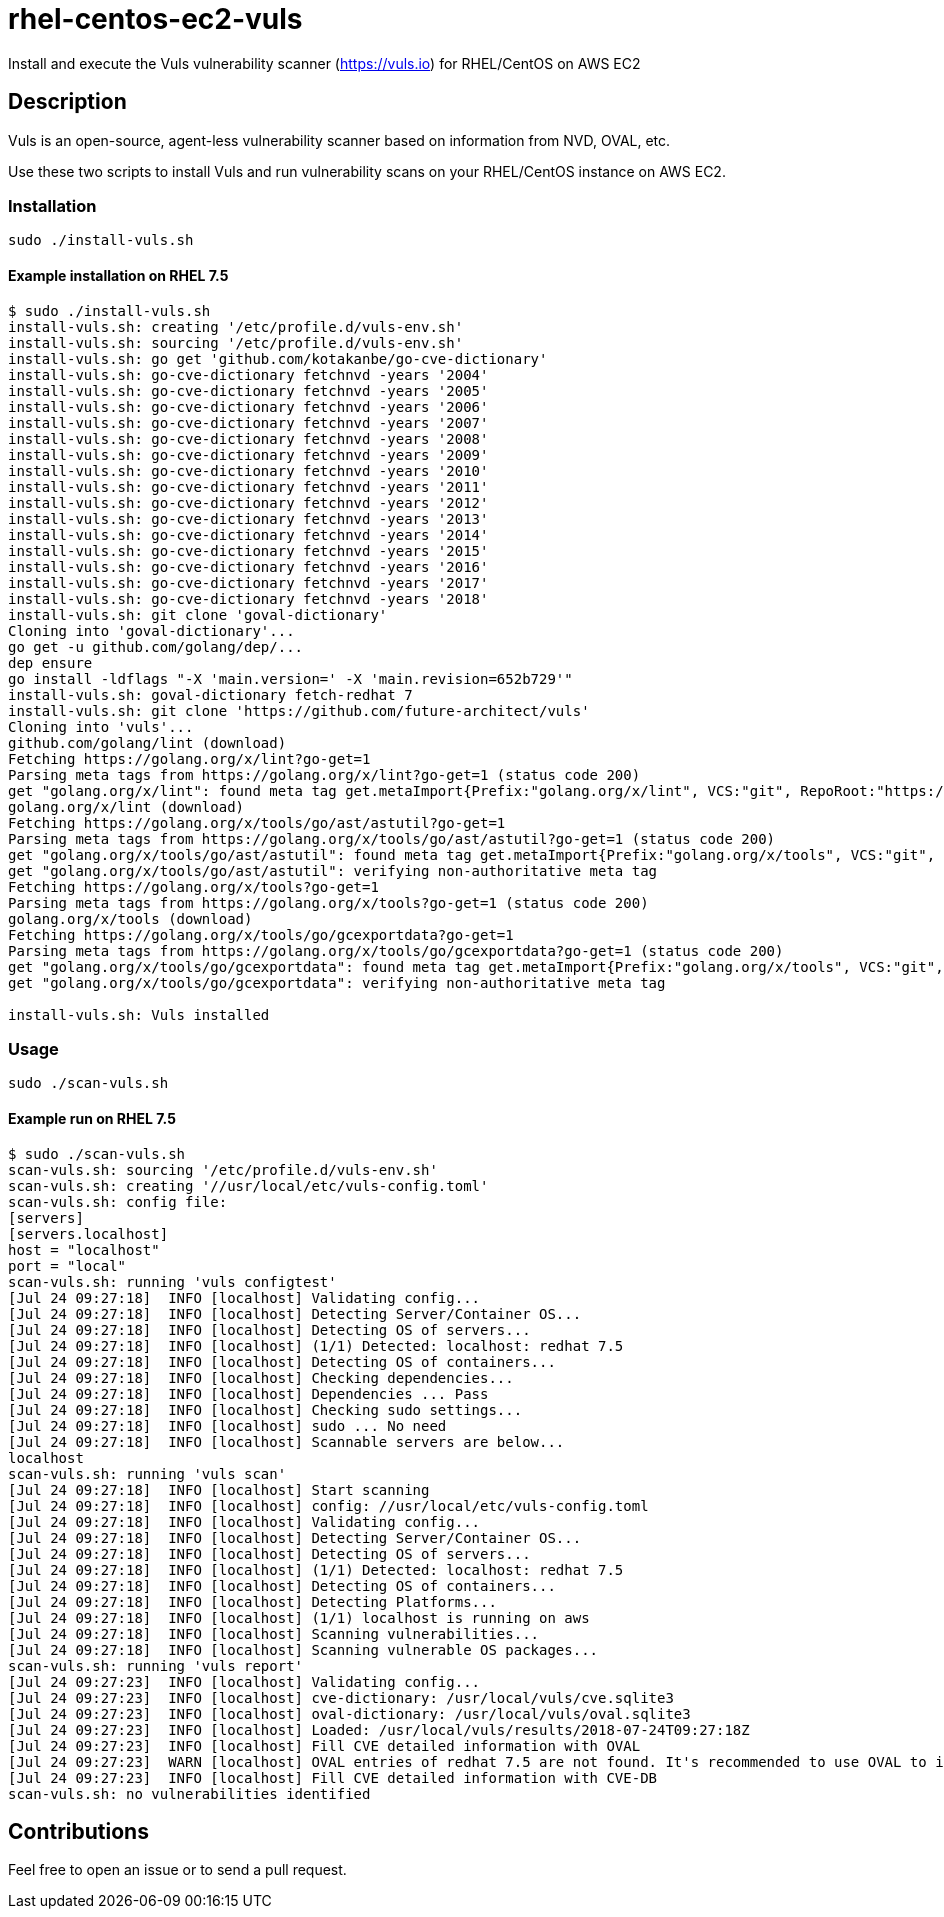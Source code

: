 = rhel-centos-ec2-vuls

Install and execute the Vuls vulnerability scanner (https://vuls.io) for RHEL/CentOS on AWS EC2


== Description

Vuls is an open-source, agent-less vulnerability scanner based on information from NVD, OVAL, etc.

Use these two scripts to install Vuls and run vulnerability scans on your RHEL/CentOS instance on AWS EC2.


=== Installation

```sh
sudo ./install-vuls.sh
```

==== Example installation on RHEL 7.5

```console
$ sudo ./install-vuls.sh
install-vuls.sh: creating '/etc/profile.d/vuls-env.sh'
install-vuls.sh: sourcing '/etc/profile.d/vuls-env.sh'
install-vuls.sh: go get 'github.com/kotakanbe/go-cve-dictionary'
install-vuls.sh: go-cve-dictionary fetchnvd -years '2004'
install-vuls.sh: go-cve-dictionary fetchnvd -years '2005'
install-vuls.sh: go-cve-dictionary fetchnvd -years '2006'
install-vuls.sh: go-cve-dictionary fetchnvd -years '2007'
install-vuls.sh: go-cve-dictionary fetchnvd -years '2008'
install-vuls.sh: go-cve-dictionary fetchnvd -years '2009'
install-vuls.sh: go-cve-dictionary fetchnvd -years '2010'
install-vuls.sh: go-cve-dictionary fetchnvd -years '2011'
install-vuls.sh: go-cve-dictionary fetchnvd -years '2012'
install-vuls.sh: go-cve-dictionary fetchnvd -years '2013'
install-vuls.sh: go-cve-dictionary fetchnvd -years '2014'
install-vuls.sh: go-cve-dictionary fetchnvd -years '2015'
install-vuls.sh: go-cve-dictionary fetchnvd -years '2016'
install-vuls.sh: go-cve-dictionary fetchnvd -years '2017'
install-vuls.sh: go-cve-dictionary fetchnvd -years '2018'
install-vuls.sh: git clone 'goval-dictionary'
Cloning into 'goval-dictionary'...
go get -u github.com/golang/dep/...
dep ensure
go install -ldflags "-X 'main.version=' -X 'main.revision=652b729'"
install-vuls.sh: goval-dictionary fetch-redhat 7
install-vuls.sh: git clone 'https://github.com/future-architect/vuls'
Cloning into 'vuls'...
github.com/golang/lint (download)
Fetching https://golang.org/x/lint?go-get=1
Parsing meta tags from https://golang.org/x/lint?go-get=1 (status code 200)
get "golang.org/x/lint": found meta tag get.metaImport{Prefix:"golang.org/x/lint", VCS:"git", RepoRoot:"https://go.googlesource.com/lint"} at https://golang.org/x/lint?go-get=1
golang.org/x/lint (download)
Fetching https://golang.org/x/tools/go/ast/astutil?go-get=1
Parsing meta tags from https://golang.org/x/tools/go/ast/astutil?go-get=1 (status code 200)
get "golang.org/x/tools/go/ast/astutil": found meta tag get.metaImport{Prefix:"golang.org/x/tools", VCS:"git", RepoRoot:"https://go.googlesource.com/tools"} at https://golang.org/x/tools/go/ast/astutil?go-get=1
get "golang.org/x/tools/go/ast/astutil": verifying non-authoritative meta tag
Fetching https://golang.org/x/tools?go-get=1
Parsing meta tags from https://golang.org/x/tools?go-get=1 (status code 200)
golang.org/x/tools (download)
Fetching https://golang.org/x/tools/go/gcexportdata?go-get=1
Parsing meta tags from https://golang.org/x/tools/go/gcexportdata?go-get=1 (status code 200)
get "golang.org/x/tools/go/gcexportdata": found meta tag get.metaImport{Prefix:"golang.org/x/tools", VCS:"git", RepoRoot:"https://go.googlesource.com/tools"} at https://golang.org/x/tools/go/gcexportdata?go-get=1
get "golang.org/x/tools/go/gcexportdata": verifying non-authoritative meta tag

install-vuls.sh: Vuls installed
```


=== Usage

```sh
sudo ./scan-vuls.sh
```

==== Example run on RHEL 7.5

```console
$ sudo ./scan-vuls.sh 
scan-vuls.sh: sourcing '/etc/profile.d/vuls-env.sh'
scan-vuls.sh: creating '//usr/local/etc/vuls-config.toml'
scan-vuls.sh: config file:
[servers]
[servers.localhost]
host = "localhost"
port = "local"
scan-vuls.sh: running 'vuls configtest'
[Jul 24 09:27:18]  INFO [localhost] Validating config...
[Jul 24 09:27:18]  INFO [localhost] Detecting Server/Container OS... 
[Jul 24 09:27:18]  INFO [localhost] Detecting OS of servers... 
[Jul 24 09:27:18]  INFO [localhost] (1/1) Detected: localhost: redhat 7.5
[Jul 24 09:27:18]  INFO [localhost] Detecting OS of containers... 
[Jul 24 09:27:18]  INFO [localhost] Checking dependencies...
[Jul 24 09:27:18]  INFO [localhost] Dependencies ... Pass
[Jul 24 09:27:18]  INFO [localhost] Checking sudo settings...
[Jul 24 09:27:18]  INFO [localhost] sudo ... No need
[Jul 24 09:27:18]  INFO [localhost] Scannable servers are below...
localhost 
scan-vuls.sh: running 'vuls scan'
[Jul 24 09:27:18]  INFO [localhost] Start scanning
[Jul 24 09:27:18]  INFO [localhost] config: //usr/local/etc/vuls-config.toml
[Jul 24 09:27:18]  INFO [localhost] Validating config...
[Jul 24 09:27:18]  INFO [localhost] Detecting Server/Container OS... 
[Jul 24 09:27:18]  INFO [localhost] Detecting OS of servers... 
[Jul 24 09:27:18]  INFO [localhost] (1/1) Detected: localhost: redhat 7.5
[Jul 24 09:27:18]  INFO [localhost] Detecting OS of containers... 
[Jul 24 09:27:18]  INFO [localhost] Detecting Platforms... 
[Jul 24 09:27:18]  INFO [localhost] (1/1) localhost is running on aws
[Jul 24 09:27:18]  INFO [localhost] Scanning vulnerabilities... 
[Jul 24 09:27:18]  INFO [localhost] Scanning vulnerable OS packages...
scan-vuls.sh: running 'vuls report'
[Jul 24 09:27:23]  INFO [localhost] Validating config...
[Jul 24 09:27:23]  INFO [localhost] cve-dictionary: /usr/local/vuls/cve.sqlite3
[Jul 24 09:27:23]  INFO [localhost] oval-dictionary: /usr/local/vuls/oval.sqlite3
[Jul 24 09:27:23]  INFO [localhost] Loaded: /usr/local/vuls/results/2018-07-24T09:27:18Z
[Jul 24 09:27:23]  INFO [localhost] Fill CVE detailed information with OVAL
[Jul 24 09:27:23]  WARN [localhost] OVAL entries of redhat 7.5 are not found. It's recommended to use OVAL to improve scanning accuracy. For details, see https://github.com/kotakanbe/goval-dictionary#usage , Then report with --ovaldb-path or --ovaldb-url flag
[Jul 24 09:27:23]  INFO [localhost] Fill CVE detailed information with CVE-DB
scan-vuls.sh: no vulnerabilities identified
```


== Contributions

Feel free to open an issue or to send a pull request.

